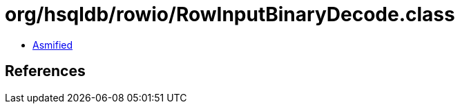 = org/hsqldb/rowio/RowInputBinaryDecode.class

 - link:RowInputBinaryDecode-asmified.java[Asmified]

== References

